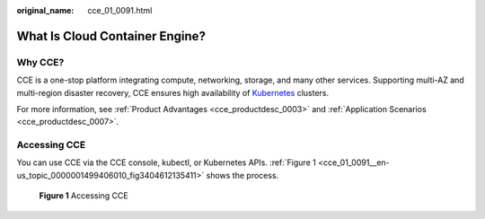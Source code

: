 :original_name: cce_01_0091.html

.. _cce_01_0091:

What Is Cloud Container Engine?
===============================

Why CCE?
--------

CCE is a one-stop platform integrating compute, networking, storage, and many other services. Supporting multi-AZ and multi-region disaster recovery, CCE ensures high availability of `Kubernetes <https://kubernetes.io/>`__ clusters.

For more information, see :ref:`Product Advantages <cce_productdesc_0003>` and :ref:`Application Scenarios <cce_productdesc_0007>`.

Accessing CCE
-------------

You can use CCE via the CCE console, kubectl, or Kubernetes APIs. :ref:`Figure 1 <cce_01_0091__en-us_topic_0000001499406010_fig3404612135411>` shows the process.

.. _cce_01_0091__en-us_topic_0000001499406010_fig3404612135411:

.. figure:: /_static/images/en-us_image_0000001499565914.png
   :alt: **Figure 1** Accessing CCE

   **Figure 1** Accessing CCE
